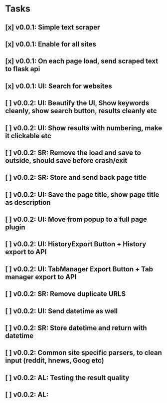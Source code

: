 * Tasks
** [x] v0.0.1: Simple text scraper
** [x] v0.0.1: Enable for all sites
** [x] v0.0.1: On each page load, send scraped text to flask api
** [x] v0.0.1: UI: Search for websites
** [ ] v0.0.2: UI: Beautify the UI, Show keywords cleanly, show search button, results cleanly etc
** [ ] v0.0.2: UI: Show results with numbering, make it clickable etc
** [ ] v0.0.2: SR: Remove the load and save to outside, should save before crash/exit
** [ ] v0.0.2: SR: Store and send back page title
** [ ] v0.0.2: UI: Save the page title, show page title as description
** [ ] v0.0.2: UI: Move from popup to a full page plugin
** [ ] v0.0.2: UI: HistoryExport Button + History export to API
** [ ] v0.0.2: UI: TabManager Export Button + Tab manager export to API
** [ ] v0.0.2: SR: Remove duplicate URLS
** [ ] v0.0.2: UI: Send datetime as well
** [ ] v0.0.2: SR: Store datetime and return with datetime
** [ ] v0.0.2: Common site specific parsers, to clean input (reddit, hnews, Goog etc)
** [ ] v0.0.2: AL: Testing the result quality
** [ ] v0.0.2: AL:
